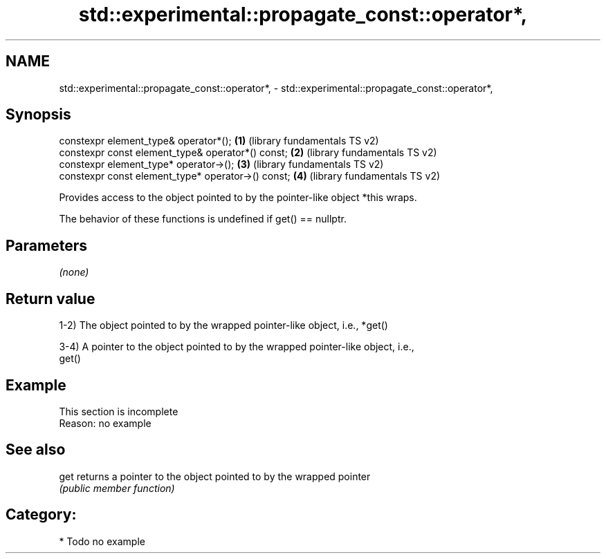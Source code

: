 .TH std::experimental::propagate_const::operator*, 3 "2018.03.28" "http://cppreference.com" "C++ Standard Libary"
.SH NAME
std::experimental::propagate_const::operator*, \- std::experimental::propagate_const::operator*,

.SH Synopsis

   constexpr element_type& operator*();              \fB(1)\fP (library fundamentals TS v2)
   constexpr const element_type& operator*() const;  \fB(2)\fP (library fundamentals TS v2)
   constexpr element_type* operator->();             \fB(3)\fP (library fundamentals TS v2)
   constexpr const element_type* operator->() const; \fB(4)\fP (library fundamentals TS v2)

   Provides access to the object pointed to by the pointer-like object *this wraps.

   The behavior of these functions is undefined if get() == nullptr.

.SH Parameters

   \fI(none)\fP

.SH Return value

   1-2) The object pointed to by the wrapped pointer-like object, i.e., *get()

   3-4) A pointer to the object pointed to by the wrapped pointer-like object, i.e.,
   get()

.SH Example

    This section is incomplete
    Reason: no example

.SH See also

   get returns a pointer to the object pointed to by the wrapped pointer
       \fI(public member function)\fP 

.SH Category:

     * Todo no example
